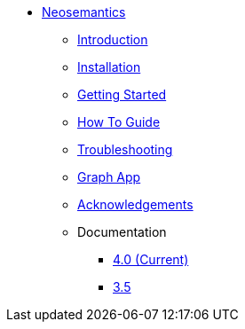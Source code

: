 ** xref:index.adoc[Neosemantics]
*** xref:index.adoc[Introduction]
*** xref:installation.adoc[Installation]
*** xref:tutorial.adoc[Getting Started]
*** xref:how-to-guide.adoc[How To Guide]
*** xref:troubleshooting.adoc[Troubleshooting]
*** xref:graph-app.adoc[Graph App]
*** xref:acknowledgements.adoc[Acknowledgements]
*** Documentation
// **** link:/labs/neosemantics/4.1[4.1]
**** link:/labs/neosemantics/4.0[4.0 (Current)]
**** link:https://neo4j.com/docs/labs/nsmntx/3.5/[3.5^]